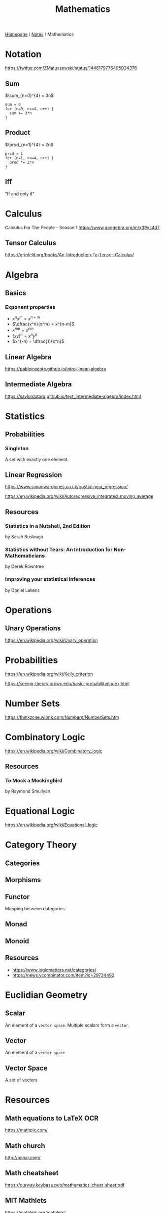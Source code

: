 #+title: Mathematics

[[file:../homepage.org][Homepage]] / [[file:../notes.org][Notes]] / Mathematics

* Notation
https://twitter.com/ZMatuszewski/status/1446179776495034376
** Sum
$\sum_{n=0}^{4} = 3n$

#+begin_example
sum = 0
for (n=0, n<=4, n++) {
  sum += 3*n
}
#+end_example

** Product
$\prod_{n=1}^{4} = 2n$

#+begin_example
prod = 1
for (n=1, n<=4, n++) {
  prod *= 2*n
}
#+end_example

** Iff
"If and only if"

* Calculus
Calculus For The People -- Season 1
https://www.geogebra.org/m/x39ys4d7

** Tensor Calculus
https://grinfeld.org/books/An-Introduction-To-Tensor-Calculus/

* Algebra
** Basics
*** Exponent properties
- $x^n x^m = x^{n+m}$
- $\dfrac{x^n}{x^m} = x^{n-m}$
- ${x^n}^m = x^{nm}$
- $(xy)^n = x^n y^n$
- $x^{-n} = \dfrac{1}{x^n}$

** Linear Algebra
[[https://pabloinsente.github.io/intro-linear-algebra]]

** Intermediate Algebra
https://saylordotorg.github.io/text_intermediate-algebra/index.html

* Statistics
** Probabilities
*** Singleton
A set with exactly one element.

** Linear Regression
https://www.simonwardjones.co.uk/posts/linear_regression/

https://en.wikipedia.org/wiki/Autoregressive_integrated_moving_average

** Resources
*** Statistics in a Nutshell, 2nd Edition
by Sarah Boslaugh
*** Statistics without Tears: An Introduction for Non-Mathematicians
by Derek Rowntree
*** Improving your statistical inferences
by Daniel Lakens

* Operations
** Unary Operations
https://en.wikipedia.org/wiki/Unary_operation

* Probabilities
https://en.wikipedia.org/wiki/Kelly_criterion

https://seeing-theory.brown.edu/basic-probability/index.html

* Number Sets
https://thinkzone.wlonk.com/Numbers/NumberSets.htm

* Combinatory Logic
https://en.wikipedia.org/wiki/Combinatory_logic
** Resources
*** To Mock a Mockingbird
by Raymond Smullyan

* Equational Logic
https://en.wikipedia.org/wiki/Equational_logic

* Category Theory
** Categories
** Morphisms
** Functor
Mapping between categories.
** Monad
** Monoid
** Resources
- https://www.logicmatters.net/categories/
- https://news.ycombinator.com/item?id=29734482

* Euclidian Geometry
** Scalar
An element of a ~vector space~. Multiple scalars form a ~vector~.
** Vector
An element of a ~vector space~
** Vector Space
A set of vectors

* Resources
** Math equations to LaTeX OCR
https://mathpix.com/
** Math church
http://nanar.com/
** Math cheatsheet
https://ourway.keybase.pub/mathematics_cheat_sheet.pdf
** MIT Mathlets
https://mathlets.org/mathlets/
** Math as code
https://github.com/Jam3/math-as-code
** MIT Applied Math curriculum
https://math.mit.edu/academics/undergrad/major/course18/applied.php
** So You Want to Study Mathematics…
https://www.susanrigetti.com/math
** Why Math?
by R.D. Driver
** e: The Story of a Number by Eli Maor (Level: Easy)
"A fun, accessible book that will get you excited about mathematics."
** The Joy Of X: A Guided Tour of Math, from One to Infinity by Steven H. Strogatz (Level: Easy)
"A lot of fun to read, but make sure you get the paperback or hardcover version for readability purposes."
** Fermat’s Enigma by Simon Singh (Level: Easy)
"A beautifully-written book about Fermat’s Last Theorem."
** The Man Who Loved Only Numbers by Paul Hoffman (Level: Easy)
"A compulsively-readable biography of Paul Erdős."
** The Man Who Knew Infinity by Robert Kanigel (which was also made into a film) (Level: Easy)
"A wonderful biography of Srinivasa Ramanujan."
** Flatland by Edwin A. Abbott (Level: Easy)
"A classic. I highly recommend the annotated version, which adds extra joy to the reading experience."
** A Mathematician’s Apology by G.H. Hardy (Level: Medium)
"One of the most beautiful things ever written about mathematics, by one of the greatest mathematicians of all time."
** Fearless Symmetry by Avner Ash and Robert Gross (Level: Difficult)
"One of my all-time favorites."
** Proofs from THE BOOK by Martin Aigner and Günter M. Ziegler (Level: Difficult)
"This book is an absolute joy to read in small bits and pieces. The more math you learn, the more you will fall in love with it."
** Mathspp
https://mathspp.com/blog
** Better Explained
https://betterexplained.com/
** Approximation Theory
https://xn--2-umb.com/22/approximation/index.html
** Free Math Textbooks by Xah Lee
http://xahlee.info/math/math_books.html
** Paul's Online Math Notes
https://tutorial.math.lamar.edu/
** Linear Algebra by Jim Hefferon
https://hefferon.net/linearalgebra/index.html
